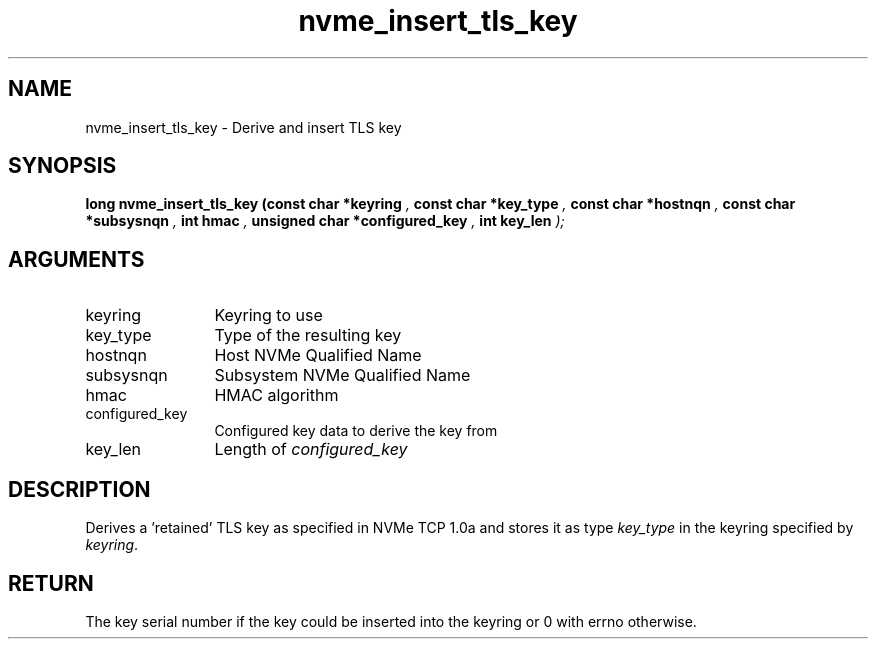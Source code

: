 .TH "nvme_insert_tls_key" 9 "nvme_insert_tls_key" "September 2023" "libnvme API manual" LINUX
.SH NAME
nvme_insert_tls_key \- Derive and insert TLS key
.SH SYNOPSIS
.B "long" nvme_insert_tls_key
.BI "(const char *keyring "  ","
.BI "const char *key_type "  ","
.BI "const char *hostnqn "  ","
.BI "const char *subsysnqn "  ","
.BI "int hmac "  ","
.BI "unsigned char *configured_key "  ","
.BI "int key_len "  ");"
.SH ARGUMENTS
.IP "keyring" 12
Keyring to use
.IP "key_type" 12
Type of the resulting key
.IP "hostnqn" 12
Host NVMe Qualified Name
.IP "subsysnqn" 12
Subsystem NVMe Qualified Name
.IP "hmac" 12
HMAC algorithm
.IP "configured_key" 12
Configured key data to derive the key from
.IP "key_len" 12
Length of \fIconfigured_key\fP
.SH "DESCRIPTION"
Derives a 'retained' TLS key as specified in NVMe TCP 1.0a and
stores it as type \fIkey_type\fP in the keyring specified by \fIkeyring\fP.
.SH "RETURN"
The key serial number if the key could be inserted into
the keyring or 0 with errno otherwise.
